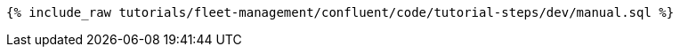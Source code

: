 ++++
<pre class="snippet"><code class="sql">{% include_raw tutorials/fleet-management/confluent/code/tutorial-steps/dev/manual.sql %}</code></pre>
++++
